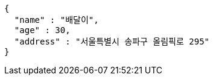 [source,options="nowrap"]
----
{
  "name" : "배달이",
  "age" : 30,
  "address" : "서울특별시 송파구 올림픽로 295"
}
----